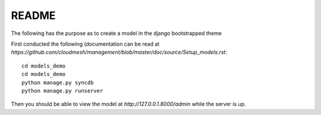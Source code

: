 README
========================

The following has the purpose as to create a model in the django bootstrapped 
theme 

First conducted the following (documentation can be read at `https://github.com/cloudmesh/management/blob/master/doc/source/Setup_models.rst`::
	
	cd models_demo
	cd models_demo
	python manage.py syncdb
	python manage.py runserver
	
Then you should be able to view the model at `http://127.0.0.1.8000/admin` while
the server is up. 
